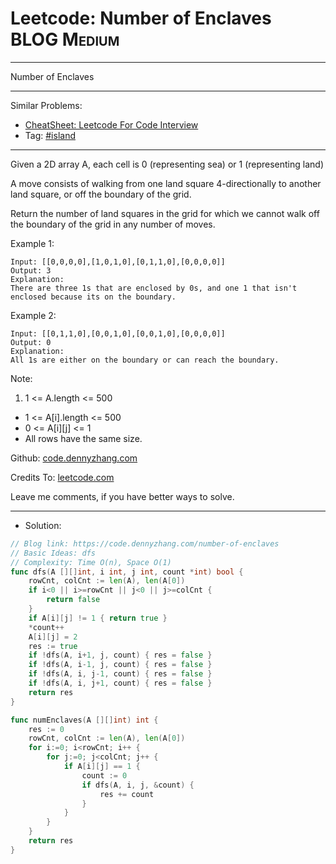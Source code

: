 * Leetcode: Number of Enclaves                                   :BLOG:Medium:
#+STARTUP: showeverything
#+OPTIONS: toc:nil \n:t ^:nil creator:nil d:nil
:PROPERTIES:
:type:     island
:END:
---------------------------------------------------------------------
Number of Enclaves
---------------------------------------------------------------------
#+BEGIN_HTML
<a href="https://github.com/dennyzhang/code.dennyzhang.com/tree/master/problems/number-of-enclaves"><img align="right" width="200" height="183" src="https://www.dennyzhang.com/wp-content/uploads/denny/watermark/github.png" /></a>
#+END_HTML
Similar Problems:
- [[https://cheatsheet.dennyzhang.com/cheatsheet-leetcode-A4][CheatSheet: Leetcode For Code Interview]]
- Tag: [[https://code.dennyzhang.com/tag/island][#island]]
---------------------------------------------------------------------
Given a 2D array A, each cell is 0 (representing sea) or 1 (representing land)

A move consists of walking from one land square 4-directionally to another land square, or off the boundary of the grid.

Return the number of land squares in the grid for which we cannot walk off the boundary of the grid in any number of moves.

Example 1:
#+BEGIN_EXAMPLE
Input: [[0,0,0,0],[1,0,1,0],[0,1,1,0],[0,0,0,0]]
Output: 3
Explanation: 
There are three 1s that are enclosed by 0s, and one 1 that isn't enclosed because its on the boundary.
#+END_EXAMPLE

Example 2:
#+BEGIN_EXAMPLE
Input: [[0,1,1,0],[0,0,1,0],[0,0,1,0],[0,0,0,0]]
Output: 0
Explanation: 
All 1s are either on the boundary or can reach the boundary.
#+END_EXAMPLE
 
Note:

1. 1 <= A.length <= 500
- 1 <= A[i].length <= 500
- 0 <= A[i][j] <= 1
- All rows have the same size.

Github: [[https://github.com/dennyzhang/code.dennyzhang.com/tree/master/problems/number-of-enclaves][code.dennyzhang.com]]

Credits To: [[https://leetcode.com/problems/number-of-enclaves/description/][leetcode.com]]

Leave me comments, if you have better ways to solve.
---------------------------------------------------------------------
- Solution:

#+BEGIN_SRC go
// Blog link: https://code.dennyzhang.com/number-of-enclaves
// Basic Ideas: dfs
// Complexity: Time O(n), Space O(1)
func dfs(A [][]int, i int, j int, count *int) bool {
    rowCnt, colCnt := len(A), len(A[0])
    if i<0 || i>=rowCnt || j<0 || j>=colCnt {
        return false
    }
    if A[i][j] != 1 { return true }
    *count++
    A[i][j] = 2
    res := true
    if !dfs(A, i+1, j, count) { res = false }
    if !dfs(A, i-1, j, count) { res = false }
    if !dfs(A, i, j-1, count) { res = false }
    if !dfs(A, i, j+1, count) { res = false }
    return res
}

func numEnclaves(A [][]int) int {
    res := 0
    rowCnt, colCnt := len(A), len(A[0])
    for i:=0; i<rowCnt; i++ {
        for j:=0; j<colCnt; j++ {
            if A[i][j] == 1 {
                count := 0
                if dfs(A, i, j, &count) {
                    res += count
                }
            }
        }
    }
    return res
}
#+END_SRC

#+BEGIN_HTML
<div style="overflow: hidden;">
<div style="float: left; padding: 5px"> <a href="https://www.linkedin.com/in/dennyzhang001"><img src="https://www.dennyzhang.com/wp-content/uploads/sns/linkedin.png" alt="linkedin" /></a></div>
<div style="float: left; padding: 5px"><a href="https://github.com/dennyzhang"><img src="https://www.dennyzhang.com/wp-content/uploads/sns/github.png" alt="github" /></a></div>
<div style="float: left; padding: 5px"><a href="https://www.dennyzhang.com/slack" target="_blank" rel="nofollow"><img src="https://www.dennyzhang.com/wp-content/uploads/sns/slack.png" alt="slack"/></a></div>
</div>
#+END_HTML
